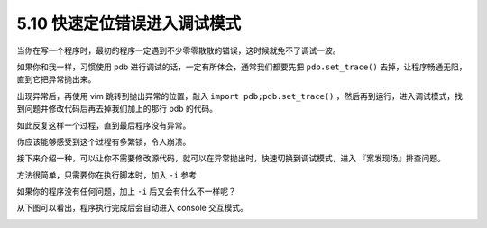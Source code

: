 5.10 快速定位错误进入调试模式
=============================

|image0|

当你在写一个程序时，最初的程序一定遇到不少零零散散的错误，这时候就免不了调试一波。

如果你和我一样，习惯使用 pdb
进行调试的话，一定有所体会，通常我们都要先把 ``pdb.set_trace()``
去掉，让程序畅通无阻，直到它把异常抛出来。

出现异常后，再使用 vim 跳转到抛出异常的位置，敲入
``import pdb;pdb.set_trace()``
，然后再到运行，进入调试模式，找到问题并修改代码后再去掉我们加上的那行
pdb 的代码。

如此反复这样一个过程，直到最后程序没有异常。

你应该能够感受到这个过程有多繁锁，令人崩溃。

接下来介绍一种，可以让你不需要修改源代码，就可以在异常抛出时，快速切换到调试模式，进入
『案发现场』排查问题。

方法很简单，只需要你在执行脚本时，加入 ``-i`` 参考

|image1|

如果你的程序没有任何问题，加上 ``-i`` 后又会有什么不一样呢？

从下图可以看出，程序执行完成后会自动进入 console 交互模式。

|image2|

|image3|

.. |image0| image:: http://image.iswbm.com/20200804124133.png
.. |image1| image:: http://image.iswbm.com/20200615235900.png
.. |image2| image:: http://image.iswbm.com/image-20200616000039009.png
.. |image3| image:: http://image.iswbm.com/20200607174235.png

